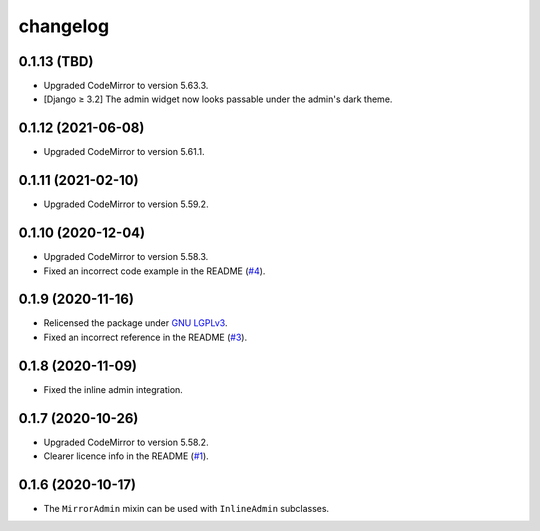 =========
changelog
=========


0.1.13 (TBD)
------------------

- Upgraded CodeMirror to version 5.63.3.
- [Django ≥ 3.2] The admin widget now looks passable under the admin's dark theme.


0.1.12 (2021-06-08)
------------------

- Upgraded CodeMirror to version 5.61.1.


0.1.11 (2021-02-10)
------------------

- Upgraded CodeMirror to version 5.59.2.


0.1.10 (2020-12-04)
------------------

- Upgraded CodeMirror to version 5.58.3.
- Fixed an incorrect code example in the README (`#4`_).


0.1.9 (2020-11-16)
------------------

- Relicensed the package under `GNU LGPLv3`_.
- Fixed an incorrect reference in the README (`#3`_).


0.1.8 (2020-11-09)
------------------

- Fixed the inline admin integration.


0.1.7 (2020-10-26)
------------------

- Upgraded CodeMirror to version 5.58.2.
- Clearer licence info in the README (`#1`_).


0.1.6 (2020-10-17)
------------------

- The ``MirrorAdmin`` mixin can be used with ``InlineAdmin`` subclasses.


.. _`#1`: https://github.com/pavelsof/django-mirror/issues/1
.. _`#3`: https://github.com/pavelsof/django-mirror/pull/3
.. _`#4`: https://github.com/pavelsof/django-mirror/pull/4
.. _`GNU LGPLv3`: https://www.gnu.org/licenses/lgpl-3.0.html
